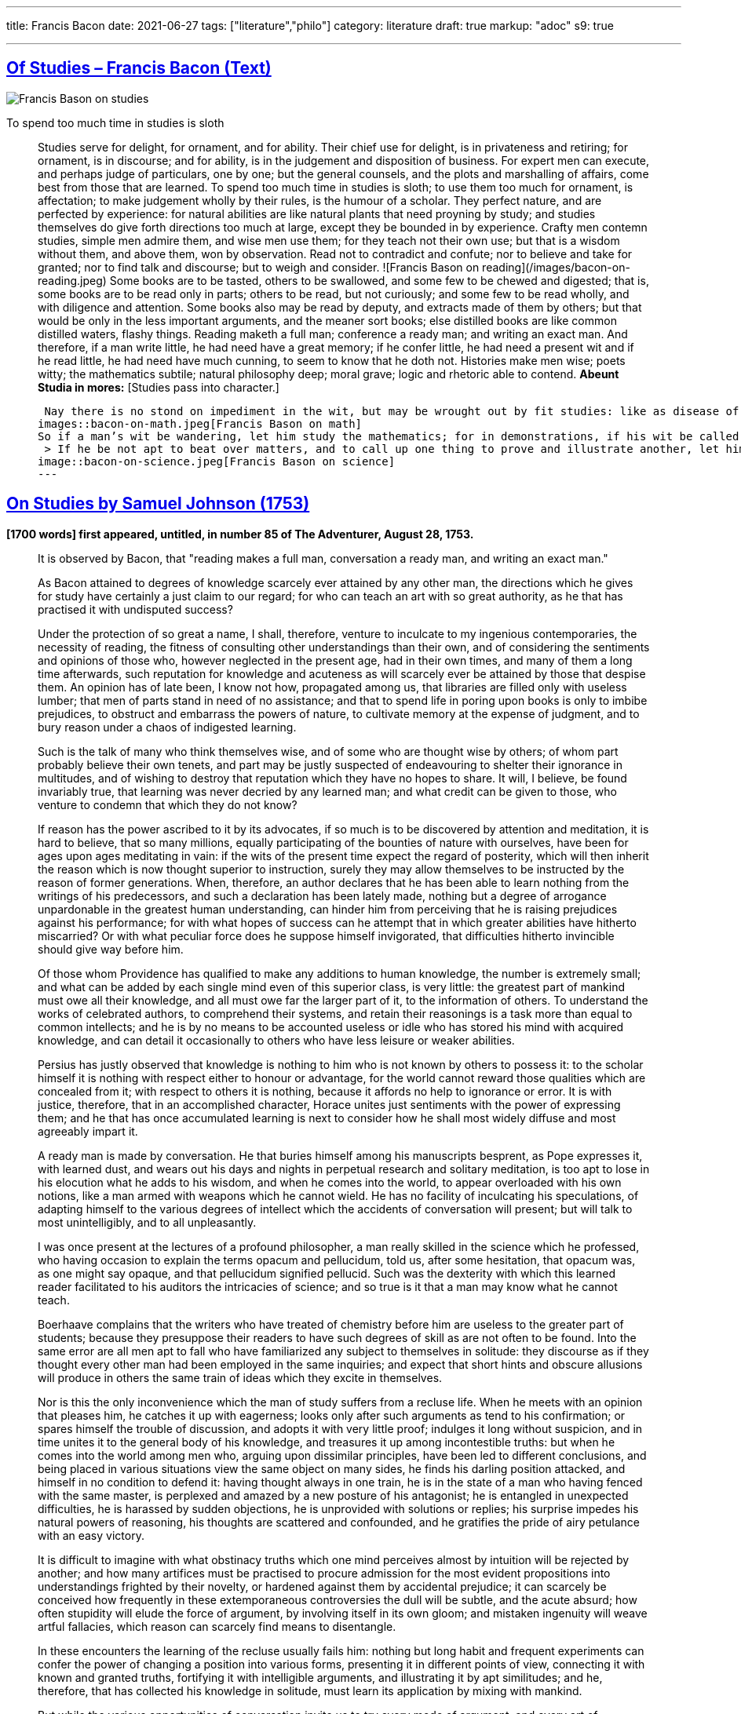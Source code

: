 ---

title: Francis Bacon
date: 2021-06-27
tags: ["literature","philo"]
category: literature
draft: true
markup: "adoc"
s9: true

---
// BEGIN AsciiDoc Document Header
:sectlinks:
:sectanchors: before
:icons: font
:tip-caption: 💡Tip
:caution-caption: 🔥Caution
:important-caption: ❗️Important
:warning-caption: 🧨Warning
:note-caption: 🔖Note
// After blank line, BEGIN asciidoc  

== Of Studies – Francis Bacon (Text)

image::bacon-on-studies.jpeg[Francis Bason on studies]
To spend too much time in studies is sloth

> Studies serve for delight, for ornament, and for ability. Their chief use for delight, is in privateness and retiring;   for ornament, is in discourse; and for ability, is in the judgement and disposition of business.    
> For expert men can execute, and perhaps judge of particulars, one by one; but the general counsels, and the plots and marshalling of affairs, come best from those that are learned.   
> To spend too much time in studies is sloth; to use them too much for ornament, is affectation; to make judgement wholly by their rules, is the humour of a scholar.   
> They perfect nature, and are perfected by experience: for natural abilities are like natural plants that need proyning by study; and studies themselves do give forth directions too much at large, except they be bounded in by experience.    Crafty men contemn studies, simple men admire them, and wise men use them; for they teach not their own use; but that is a wisdom without them, and above them, won by observation.  
> Read not to contradict and confute; nor to believe and take for granted; nor to find talk and discourse; but to weigh and consider. 
![Francis Bason on reading](/images/bacon-on-reading.jpeg)   
> Some books are to be tasted, others to be swallowed, and some few to be chewed and digested; that is, some books are to be read only in parts; others to be read, but not curiously;   and some few to be read wholly, and with diligence and attention.   
> Some books also may be read by deputy, and extracts made of them by others; but that would be only in the less important arguments, and the meaner sort books; else distilled books are like common distilled waters, flashy things.    
> Reading maketh a full man; conference a ready man; and writing an exact man. And therefore, if a man write little, he had need have a great memory; if he confer little, he had need a present wit and if he read little, he had need have much cunning, to seem to know that he doth not.    
> Histories make men wise; poets witty; the mathematics subtile; natural philosophy deep; moral grave; logic and rhetoric able to contend. *Abeunt Studia in mores:* [Studies pass into character.]  

>  Nay there is no stond on impediment in the wit, but may be wrought out by fit studies: like as disease of the body may have appropriate exercises. Bowling is good for the stone and reins; shooting for the lungs and breast; gentle walking for the stomach; riding for the head; and the like. 
images::bacon-on-math.jpeg[Francis Bason on math]   
> So if a man’s wit be wandering, let him study the mathematics; for in demonstrations, if his wit be called away never so little, he must begin again. If his wit be not apt to distinguish or find differences, let him study the schoolmen;   for they are *cymini sectors*[hairs splitters].    
 > If he be not apt to beat over matters, and to call up one thing to prove and illustrate another, let him study the lawyers’ cases. So every defect of the mind may have a special receipt.   
image::bacon-on-science.jpeg[Francis Bason on science]
---   
  
== On Studies by Samuel Johnson (1753)  
*[1700 words] first appeared, untitled, in number 85 of The Adventurer, August 28, 1753.*   

> It is observed by Bacon, that "reading makes a full man, conversation a ready man, and writing an exact man."   

> As Bacon attained to degrees of knowledge scarcely ever attained by any other man, the directions which he gives for study have certainly a just claim to our regard; for who can teach an art with so great authority, as he that has practised it with undisputed success?   

> Under the protection of so great a name,  I shall, therefore, venture to inculcate to my ingenious contemporaries, the necessity of reading, the fitness of consulting other understandings than their own, and of considering the sentiments and opinions of those who, however neglected in the present age, had in their own times, and many of them a long time afterwards, such reputation for knowledge and acuteness as will scarcely ever be attained by those that despise them.   
> An opinion has of late been, I know not how, propagated among us, that libraries are filled only with useless lumber; that men of parts stand in need of no assistance; and that to spend life in poring upon books is only to imbibe prejudices, to obstruct and embarrass the powers of nature, to cultivate memory at the expense of judgment, and to bury reason under a chaos of indigested learning.    

> Such is the talk of many who think themselves wise, and of some who are thought wise by others; of whom part probably believe their own tenets, and part may be justly suspected of endeavouring to shelter their ignorance in multitudes, and of wishing to destroy that reputation which they have no hopes to share.   
> It will, I believe, be found invariably true, that learning was never decried by any learned man; and what credit can be given to those, who venture to condemn that which they do not know?   

> If reason has the power ascribed to it by its advocates, if so much is to be discovered by attention and meditation, it is hard to believe, that so many millions, equally participating of the bounties of nature with ourselves, have been for ages upon ages meditating in vain: if the wits of the present time expect the regard of posterity, which will then inherit the reason which is now thought superior to instruction, surely they may allow themselves to be instructed by the reason of former generations.   
> When, therefore, an author declares that he has been able to learn nothing from the writings of his predecessors, and such a declaration has been lately made, nothing but a degree of arrogance unpardonable in the greatest human understanding, can hinder him from perceiving that he is raising prejudices against his performance; for with what hopes of success can he attempt that in which greater abilities have hitherto miscarried? Or with what peculiar force does he suppose himself invigorated, that difficulties hitherto invincible should give way before him.   

> Of those whom Providence has qualified to make any additions to human knowledge, the number is extremely small; and what can be added by each single mind even of this superior class, is very little: the greatest part of mankind must owe all their knowledge, and all must owe far the larger part of it, to the information of others.   
> To understand the works of celebrated authors, to comprehend their systems, and retain their reasonings is a task more than equal to common intellects; and he is by no means to be accounted useless or idle who has stored his mind with acquired knowledge, and can detail it occasionally to others who have less leisure or weaker abilities.   

> Persius has justly observed that knowledge is nothing to him who is not known by others to possess it: to the scholar himself it is nothing with respect either to honour or advantage, for the world cannot reward those qualities which are concealed from it; with respect to others it is nothing, because it affords no help to ignorance or error.    
> It is with justice, therefore, that in an accomplished character, Horace unites just sentiments with the power of expressing them; and he that has once accumulated learning is next to consider how he shall most widely diffuse and most agreeably impart it.   

> A ready man is made by conversation. He that buries himself among his manuscripts besprent, as Pope expresses it, with learned dust, and wears out his days and nights in perpetual research and solitary meditation, is too apt to lose in his elocution what he adds to his wisdom, and when he comes into the world, to appear overloaded with his own notions, like a man armed with weapons which he cannot wield.   
> He has no facility of inculcating his speculations, of adapting himself to the various degrees of intellect which the accidents of conversation will present; but will talk to most unintelligibly, and to all unpleasantly.   

> I was once present at the lectures of a profound philosopher, a man really skilled in the science which he professed, who having occasion to explain the terms opacum and pellucidum, told us, after some hesitation, that opacum was, as one might say opaque, and that pellucidum signified pellucid.   
> Such was the dexterity with which this learned reader facilitated to his auditors the intricacies of science; and so true is it that a man may know what he cannot teach.   

> Boerhaave complains that the writers who have treated of chemistry before him are useless to the greater part of students; because they presuppose their readers to have such degrees of skill as are not often to be found.   
> Into the same error are all men apt to fall who have familiarized any subject to themselves in solitude: they discourse as if they thought every other man had been employed in the same inquiries; and expect that short hints and obscure allusions will produce in others the same train of ideas which they excite in themselves.   

> Nor is this the only inconvenience which the man of study suffers from a recluse life. When he meets with an opinion that pleases him, he catches it up with eagerness; looks only after such arguments as tend to his confirmation; or spares himself the trouble of discussion, and adopts it with very little proof; indulges it long without suspicion, and in time unites it to the general body of his knowledge, and treasures it up among incontestible truths: but when he comes into the world among men who, arguing upon dissimilar principles, have been led to different conclusions, and being placed in various situations view the same object on many sides, he finds his darling position attacked, and himself in no condition to defend it: having thought always in one train, he is in the state of a man who having fenced with the same master, is perplexed and amazed by a new posture of his antagonist; he is entangled in unexpected difficulties, he is harassed by sudden objections, he is unprovided with solutions or replies; his surprise impedes his natural powers of reasoning, his thoughts are scattered and confounded, and he gratifies the pride of airy petulance with an easy victory.   

> It is difficult to imagine with what obstinacy truths which one mind perceives almost by intuition will be rejected by another; and how many artifices must be practised to procure admission for the most evident propositions into understandings frighted by their novelty, or hardened against them by accidental prejudice; it can scarcely be conceived how frequently in these extemporaneous controversies the dull will be subtle, and the acute absurd; how often stupidity will elude the force of argument, by involving itself in its own gloom; and mistaken ingenuity will weave artful fallacies, which reason can scarcely find means to disentangle.   

> In these encounters the learning of the recluse usually fails him: nothing but long habit and frequent experiments can confer the power of changing a position into various forms, presenting it in different points of view, connecting it with known and granted truths, fortifying it with intelligible arguments, and illustrating it by apt similitudes; and he, therefore, that has collected his knowledge in solitude, must learn its application by mixing with mankind.   

> But while the various opportunities of conversation invite us to try every mode of argument, and every art of recommending our sentiments, we are frequently betrayed to the use of such as are not in themselves strictly defensible: a man heated in talk, and eager of victory, takes advantage of the mistakes or ignorance of his adversary, lays hold of concessions to which he knows he has no right, and urges proofs likely to prevail on his opponent, though he knows himself that they have no force: thus the severity of reason is relaxed, many topics are accumulated, but without just arrangement or distinction; we learn to satisfy ourselves with such ratiocination as silences others; and seldom recall to a close examination that discourse which has gratified our vanity with victory and applause.   

> Some caution, therefore, must be used, lest copiousness and facility be made less valuable by inaccuracy and confusion. To fix the thoughts by writing, and subject them to frequent examinations and reviews, is the best method of enabling the mind to detect its own sophisms, and keep it on guard against the fallacies which it practises on others: in conversation we naturally diffuse our thoughts, and in writing we contract them; method is the excellence of writing, and unconstraint the grace of conversation.  
 ![Francis Bason on revenge](/images/bacon-on-revenge.jpeg)  
> To read, write, and converse in due proportions is, therefore, the business of a man of letters.   
> For all these there is not often equal opportunity; excellence, therefore, is not often attainable: and most men fail in one or other of the ends proposed, and are full without readiness, or ready without exactness.   
> Some deficiency must be forgiven all, because all are men; and more must be allowed to pass uncensured in the greater part of the world, because none can confer upon himself abilities, and few have the choice of situations proper for the improvement of those which nature has bestowed: it is, however, reasonable, to have perfection in our eye; that we may always advance towards it, though we know it never can be reached.

___
image::samuel-johnson-citation.jpeg[]
_"Celui qui fait une bête de lui-même se débarrasse de la douleur d'être humain"_

=== Links

- https://mastanappa.blogspot.com/2017/08/of-studies-francis-bacon.html[Francis Bacon - Of Studies – (blogspot)]

- https://www.wheelersburg.net/Downloads/JohnsonGeniuswithoutLearning.pdf[Samuel Johnson - Genius without learning - (pdf)] 

- https://www.psy.gla.ac.uk/~steve/best/triad3.php[Comments by Steve Draper - Dept Psychology of Glasgow Univ.- (psy.gla.ac.uk)]
